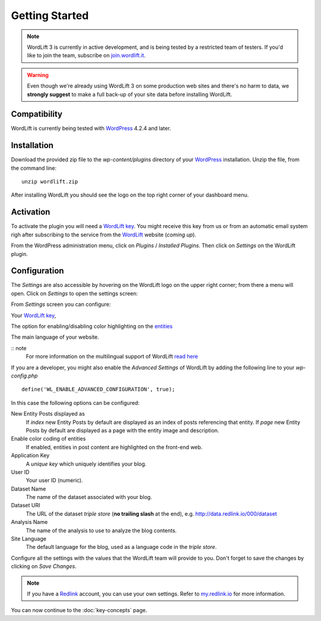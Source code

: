 Getting Started
===============

.. note::

    WordLift 3 is currently in active development, and is being tested by a restricted team of testers. If you'd like to
    join the team, subscribe on join.wordlift.it_.

.. warning::

    Even though we're already using WordLift 3 on some production web sites and there's no harm to data, we **strongly
    suggest** to make a full back-up of your site data before installing WordLift.


Compatibility
_____________

WordLift is currently being tested with WordPress_ 4.2.4 and later.


Installation
____________

Download the provided zip file to the `wp-content/plugins` directory of your WordPress_ installation. Unzip the file,
from the command line::

    unzip wordlift.zip

After installing WordLift you should see the logo on the top right corner of your dashboard menu. 

.. image:: /images/wordpress-admin-bar.png


Activation
__________

To activate the plugin you will need a `WordLift key <key-concepts.html#wordlift-key>`_. You might receive this key from us or from an automatic email system righ after subscribing to the service from the WordLift_ website (*coming up*). 

From the WordPress administration menu, click on *Plugins* / *Installed Plugins*. Then click on *Settings* on the
WordLift plugin.

Configuration
_____________

The *Settings* are also accessible by hovering on the WordLift logo on the upper right corner; from there a menu will open. 
Click on *Settings* to open the settings screen:

.. image:: /images/wordlift-settings-menu.png

.. image:: /images/wordlift-settings-screen.png

From *Settings* screen you can configure:

Your `WordLift key <key-concepts.html#wordlift-key>`_, 

The option for enabling/disabling color highlighting on the `entities <key-concepts.html#entity>`_ 

The main language of your website. 

:: note
    For more information on the multilingual support of WordLift `read here <faq.html#what-are-the-languages-supported-by-wordlift>`_

If you are a developer, you might also enable the *Advanced Settings* of WordLift by adding the following line to your `wp-config.php` ::

    define('WL_ENABLE_ADVANCED_CONFIGURATION', true);

In this case the following options can be configured: 

New Entity Posts displayed as
    If *index* new Entity Posts by default are displayed as an index of posts referencing that entity.
    If *page* new Entity Posts by default are displayed as a page with the entity image and description.

Enable color coding of entities
    If enabled, entities in post content are highlighted on the front-end web.

Application Key
    A *unique key* which uniquely identifies your blog.

User ID
    Your user ID (numeric).

Dataset Name
    The name of the dataset associated with your blog.

Dataset URI
    The URL of the dataset *triple store* (**no trailing slash** at the end), e.g. http://data.redlink.io/000/dataset

Analysis Name
    The name of the analysis to use to analyze the blog contents.

Site Language
    The default language for the blog, used as a language code in the *triple store*.


Configure all the settings with the values that the WordLift team will provide to you. Don't forget to save the changes
by clicking on *Save Changes*.


.. note::

    If you have a Redlink_ account, you can use your own settings. Refer to my.redlink.io_ for more information.


You can now continue to the :doc:`key-concepts` page.


.. _join.wordlift.it: http://join.wordlift.it/
.. _my.redlink.io: http://my.redlink.io
.. _Redlink: http://redlink.co/
.. _WordPress: http://wordpress.org/
.. _WordLift: http://wordlift.it/
